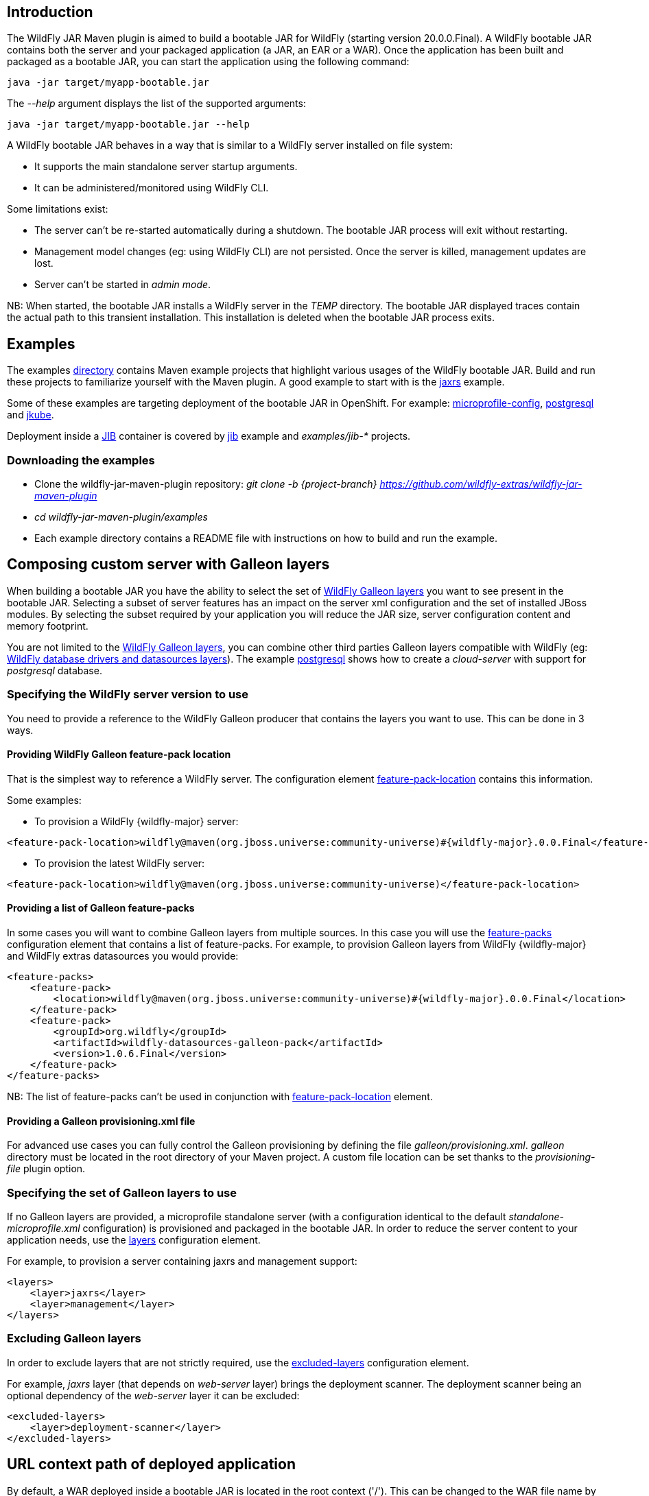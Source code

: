 [[wildfly_jar_introduction]]
## Introduction

The WildFly JAR Maven plugin is aimed to build a bootable JAR for WildFly (starting version 20.0.0.Final). 
A WildFly bootable JAR contains both the server and your packaged application (a JAR, an EAR or a WAR).
Once the application has been built and packaged as a bootable JAR, you can start the application using the following command:

```
java -jar target/myapp-bootable.jar
```

The _--help_ argument displays the list of the supported arguments:

```
java -jar target/myapp-bootable.jar --help
```

A WildFly bootable JAR behaves in a way that is similar to a WildFly server installed on file system:

* It supports the main standalone server startup arguments. 
* It can be administered/monitored using WildFly CLI.


Some limitations exist:

* The server can't be re-started automatically during a shutdown. The bootable JAR process will exit without restarting.
* Management model changes (eg: using WildFly CLI) are not persisted. Once the server is killed, management updates are lost.
* Server can't be started in _admin mode_.

NB: When started, the bootable JAR installs a WildFly server in the _TEMP_ directory. 
The bootable JAR displayed traces contain the actual path to this transient installation. This installation is deleted when the bootable JAR process exits.

[[wildfly_jar_examples]]
## Examples

The examples https://github.com/wildfly-extras/wildfly-jar-maven-plugin/tree/{project-branch}/examples[directory] 
contains Maven example projects that highlight various usages of the WildFly bootable JAR. Build and run these projects
to familiarize yourself with the Maven plugin. A good example to start with is the 
https://github.com/wildfly-extras/wildfly-jar-maven-plugin/tree/{project-branch}/examples/jaxrs[jaxrs] example.

Some of these examples are targeting deployment of the bootable JAR in OpenShift. 
For example: https://github.com/wildfly-extras/wildfly-jar-maven-plugin/tree/{project-branch}/examples/microprofile-config[microprofile-config], 
https://github.com/wildfly-extras/wildfly-jar-maven-plugin/tree/{project-branch}/examples/postgresql[postgresql] and 
https://github.com/wildfly-extras/wildfly-jar-maven-plugin/tree/{project-branch}/examples/jkube[jkube].

Deployment inside a https://github.com/GoogleContainerTools/jib[JIB] container is 
covered by https://github.com/wildfly-extras/wildfly-jar-maven-plugin/tree/{project-branch}/examples/jib[jib] example and _examples/jib-*_ projects.

[[wildfly_jar_examples_download]]
### Downloading the examples

* Clone the wildfly-jar-maven-plugin repository: _git clone -b {project-branch} https://github.com/wildfly-extras/wildfly-jar-maven-plugin_

* _cd wildfly-jar-maven-plugin/examples_

* Each example directory contains a README file with instructions on how to build and run the example.


[[wildfly_jar_composing_custom_server_galleon]]
## Composing custom server with Galleon layers

When building a bootable JAR you have the ability to select the set of https://docs.wildfly.org/{wildfly-major}/Bootable_Guide.html#wildfly_layers[WildFly Galleon layers] 
you want to see present in the bootable JAR. Selecting a subset of server features has an impact on the server xml configuration 
and the set of installed JBoss modules. By selecting the subset required by your application you will reduce the JAR size, server configuration content and memory footprint.

You are not limited to the https://docs.wildfly.org/{wildfly-major}/Bootable_Guide.html#wildfly_layers[WildFly Galleon layers], you can combine other third parties Galleon layers compatible with 
WildFly (eg: https://github.com/wildfly-extras/wildfly-datasources-galleon-pack[WildFly database drivers and datasources layers]). 
The example https://github.com/wildfly-extras/wildfly-jar-maven-plugin/tree/{project-branch}/examples/postgresql[postgresql] 
shows how to create a _cloud-server_ with support for _postgresql_ database.

[[wildfly_jar_composing_custom_server_galleon_version]]
### Specifying the WildFly server version to use

You need to provide a reference to the WildFly Galleon producer that contains the layers you want to use. This can be done in 3 ways.

[[wildfly_jar_composing_custom_server_galleon_fpl]]
#### Providing WildFly Galleon feature-pack location

That is the simplest way to reference a WildFly server. 
The configuration element link:#featurePackLocation[feature-pack-location] contains this information.

Some examples:

* To provision a WildFly {wildfly-major} server: 

[source,xml,subs=attributes+]
----
<feature-pack-location>wildfly@maven(org.jboss.universe:community-universe)#{wildfly-major}.0.0.Final</feature-pack-location>
----

* To provision the latest WildFly server: 

[source,xml,subs=attributes+]
----
<feature-pack-location>wildfly@maven(org.jboss.universe:community-universe)</feature-pack-location>
----

[[wildfly_jar_composing_custom_server_galleon_feature_packs]]
#### Providing a list of Galleon feature-packs

In some cases you will want to combine Galleon layers from multiple sources. In this case you will use the link:#featurePacks[feature-packs] configuration element that contains a list 
of feature-packs. For example, to provision Galleon layers from WildFly {wildfly-major} and WildFly extras datasources you would provide:

[source,xml,subs=attributes+]
----
<feature-packs>
    <feature-pack>
        <location>wildfly@maven(org.jboss.universe:community-universe)#{wildfly-major}.0.0.Final</location>
    </feature-pack>
    <feature-pack>
        <groupId>org.wildfly</groupId>
        <artifactId>wildfly-datasources-galleon-pack</artifactId>
        <version>1.0.6.Final</version>
    </feature-pack>
</feature-packs>
----

NB: The list of feature-packs can't be used in conjunction with link:#featurePackLocation[feature-pack-location] element.

[[wildfly_jar_composing_custom_server_galleon_provisioning_xml]]
#### Providing a Galleon provisioning.xml file

For advanced use cases you can fully control the Galleon provisioning by defining the file _galleon/provisioning.xml_. 
_galleon_ directory must be located in the root directory of your Maven project. A custom file location can be set 
thanks to the _provisioning-file_ plugin option. 

[[wildfly_jar_composing_custom_server_galleon_layers]]
### Specifying the set of Galleon layers to use

If no Galleon layers are provided, a microprofile standalone server (with a configuration identical to the 
default _standalone-microprofile.xml_ configuration) is provisioned and packaged in the bootable JAR. 
In order to reduce the server content to your application needs, use the link:#layers[layers] configuration element.

For example, to provision a server containing jaxrs and management support:

[source,xml]
----
<layers>
    <layer>jaxrs</layer>
    <layer>management</layer>
</layers>
----

[[wildfly_jar_composing_custom_server_galleon_exclude_layers]]
### Excluding Galleon layers

In order to exclude layers that are not strictly required, use the link:#excludedLayers[excluded-layers] configuration element.

For example, _jaxrs_ layer (that depends on _web-server_ layer) brings the deployment scanner. The deployment scanner being an optional dependency of the _web-server_ layer 
it can be excluded:

[source,xml]
----
<excluded-layers>
    <layer>deployment-scanner</layer>
</excluded-layers>
----

[[wildfly_jar_url_context]]
## URL context path of deployed application

By default, a WAR deployed inside a bootable JAR is located in the root context ('/'). This can be changed to the WAR file name by using the link:#contextRoot[context-root] configuration element.

[[wildfly_jar_hollow_jar]]
## Hollow bootable JAR

If your use-case requires it, you can create a bootable JAR that doesn't contain a deployment. It can be handy to re-use a bootable JAR artifact with various deployments.
Use the link:#hollowJar[hollow-jar] configuration element to create an hollow JAR.

The example https://github.com/wildfly-extras/wildfly-jar-maven-plugin/tree/{project-branch}/examples/hollow-jar[hollow-jar] shows how to build an hollow JAR.

When starting an hollow JAR you can provide the path to a deployment you want to see deployed inside the server. For example:

``
 java -jar target/jaxrs-hollow-server-bootable.jar --deployment=path/to/my-jaxrs-app.war
``

NB: In order to have your deployment be located in the root context, name the WAR file _ROOT.war_.

[[wildfly_jar_configuring_build]]
## Configuring the server during packaging

In addition to Galleon layers that you can use to configure the server, you can fine tune the server during packaging.

The Maven plugin allows you to:

* Run https://docs.wildfly.org/{wildfly-major}/Admin_Guide.html#Command_Line_Interface[WildFly CLI] scripts (see https://github.com/wildfly-extras/wildfly-jar-maven-plugin/tree/{project-branch}/examples/logging[logging] example to configure loggers).
* Add extra content that you want to see packaged in the server (eg: _standalone/configuration/application-users.properties_, _standalone/configuration/keystore.jks_, ...).
The example https://github.com/wildfly-extras/wildfly-jar-maven-plugin/tree/{project-branch}/examples/https[https] shows how to package a keystore file in the bootable JAR.

NB: The configuration changes applied during packaging are persisted in the server configuration.

IMPORTANT: Using a custom appender as a `custom-handler` in the logging subsystem is not supported with the bootable JAR.
           This only applies to custom handlers defined on the root of the logging subsystem.

You can workaround this by supplying your own `logging.properties` and defining the path in the `boot-logging-config` configuration property.
An example can be seen in the https://github.com/wildfly-extras/wildfly-jar-maven-plugin/tree/{project-branch}/examples/logging-json[logging-json]
example project.

[[wildfly_jar_configuring_build_cli]]
### WildFly CLI execution during packaging

Part of WildFly CLI command line tool has been integrated in the Maven plugin. The plugin supports execution of CLI script files with a limited set of CLI configuration items.

CLI script files are text files that contain a sequence of WildFly CLI commands. Commands can be CLI defined commands 
(some builtin commands allowing to achieve complex sequence of server operations) and generic management operations to be sent to the server. Some examples can
be found in WildFly administration guide https://docs.wildfly.org/{wildfly-major}/Admin_Guide.html#CLI_Recipes[CLI recipes chapter].

In the context of Bootable JAR, the script does not need to contain commands to connect to the server or start an embedded server. 
The Maven plugin handles that for you by starting an embedded server for each group of scripts.

The plugin allows you to execute multiple group of scripts with different CLI contexts. 
A group of scripts and its configuration are defined in a ```cli-session``` composed of:

* ```<script-files>```: the list of paths to script files .
* ```properties-file```: (optional) a path to a properties file that contains java properties that scripts can reference (using the syntax ```${my.prop}```). 
For example, a command that sets the public inet-address to the value of ```all.addresses``` system property looks like: ```/interface=public:write-attribute(name=inet-address,value=${all.addresses})```
* ```resolve-expressions```: (optional) a boolean indicating if system properties or 
expressions are resolved before sending the operation requests to the server. Value is ```true``` by default.

All scripts present in a ```cli-session``` are executed within a single CLI execution. An embedded server is started for each defined ```cli-session```.

NB: The scripts are executed in the order they are defined in the plugin configuration. 

CLI configuration example:

[source,xml]
----
<cli-sessions>
  <cli-session>
    <script-files>
        <script>../scripts/script1.cli</script>
    </script-files>
    <!-- We want the env variables to be resolved during server execution -->
    <resolve-expressions>false</resolve-expressions>
  </cli-session>
  <cli-session>
    <script-files>
        <script>../scripts/script2.cli</script>
    </script-files>
    <properties-file>../scripts/cli.properties</properties-file>
    <!-- We want the properties to be resolved during CLI execution (not actually needed, this is the default behavior) -->
    <resolve-expressions>true</resolve-expressions>
  </cli-session>
</cli-sessions>
----

[[wildfly_jar_configuring_cloud]]
## Configuring the server for cloud execution

The configuration item ```<cloud></cloud>``` allows to build a bootable JAR for cloud environment. By default the server is configured to run inside an OpenShift context.
Set the cloud child element ```<type>openshift|kubernetes</type>``` to select the targeted cloud platform.

The sever configuration is updated in order to properly operate in a cloud environment:

* If no Galleon layers are provisioned, the provisioned configuration is ```standalone-microprofile-ha.xml``` instead of ```standalone-microprofile.xml```.
* The ```microprofile-health``` (or ```health``` layer if the WildFly Galleon feature-pack doesn't define ```microprofile-health``` layer) and ```core-tools``` (that contains WildFly CLI) Galleon layers are provisioned. They are required for the  OpenShift probes and WildFly OpenShift Operator to properly operate.
* The public and private inet addresses are bound to the value of the ```HOSTNAME``` environment variable if defined (defined in OpenShift PODS).
* The management inet address is bound to the 0.0.0.0 inet address allowing for local (required by WildFly CLI) and remote access (required by OpenShift readiness and liveness probes).
* The http and https socket-bindings are bound to 0.0.0.0 inet address.
* The transaction subsystem id is set to the value of ```jboss.tx.node.id```.
* The ```jboss.tx.node.id``` system property, if not set, is set to the value of ```HOSTNAME``` environment variable if defined (defined in OpenShift PODS). The node name value
is truncated to a max of 23 characters in order for the transaction subsystem to properly operate. The last 23 characters are taken into account.
* The ```jboss.node.name``` system property, if not set, is set to the value of ```HOSTNAME``` environment variable if defined (defined in OpenShift PODS).  
* The server logs are printed to the console.
* jgroups subsystem is configured to use kubernetes.KUBE_PING jgroups protocol for both tcp (default stack) and udp. PING and MPING protocols are removed.
* It is possible to configure jgroups to use un-encrypted password authentication. Set the ```<cloud>``` child element ```<enable-jgroups-password>true|false</enable-jgroups-password>``` to enable authentication. 
NB: When authentication is enabled, the environment variable ```JGROUPS_CLUSTER_PASSWORD``` must be set.

Some examples:

Configure for OpenShift execution:

[source,xml]
----
<cloud/>
----

Configure for OpenShift execution with jgroups authentication enabled:

[source,xml,subs=attributes+]
----
<cloud>
  <enable-jgroups-password>true</enable-jgroups-password>
</cloud>
----

Configure for kubernetes execution:

[source,xml]
----
<cloud>
  <type>kubernetes</type>
</cloud>
----

[[wildfly_jar_cloud_jkube]]
### OpenShift Deployment using Eclipse JKube

https://github.com/eclipse/jkube[JKube Maven plugin] contains support for WildFly bootable JAR. The 
https://github.com/wildfly-extras/wildfly-jar-maven-plugin/tree/{project-branch}/examples/jkube[jkube] example shows how to combine
WildFly bootable JAR and JKube Maven plugins in order to deploy an application on OpenShift. 

[[wildfly_jar_cloud_operator]]
### WildFly OpenShift Operator

The WildFly OpenShift Operator can be used to manage deployments based on image containing a WildFly bootable JAR.
At boot time, the WildFly bootable JAR dumps in the file ```/opt/jboss/container/wildfly-bootable-jar/install-dir``` its installation path.
This information is required by the WildFly OpenShift Operator to retrieve transaction logs and call into WildFly CLI.

IMPORTANT: When deploying WildFly bootable JAR using openjdk image it is strongly advised to set ```GC_METASPACE_SIZE=96```environment variable.
           


[[wildfly_jar_configuring_runtime]]
## Configuring the server at runtime

The server can be configured using WildFly management tooling (WildFly CLI, HAL web console, ...).

In an OpenShift context, the WildFly CLI tool can be retrieved in the bootable JAR installation directory (advertised in the ```/opt/jboss/container/wildfly-bootable-jar/install-dir``` file).

NB: Configuration changes are not persisted. Once the server is killed, management updates are lost.

[[wildfly_jar_other_goals]]
## Other Maven plugin goals

In addition the main link:#_package[package] goal used to build a bootable JAR, the following goals are available:

* link:#_dev[dev]: To build a bootable JAR in 'dev' mode.
* link:#_run[run]: To launch the bootable JAR foreground (blocking).
* link:#_start[start]: To launch the bootable JAR in background (non blocking).
* link:#_shutdown[shutdown]: To kill a running bootable JAR.

IMPORTANT: In order to shutdown a running bootable JAR (started with 'start' or 'dev' goals), 
           the 'management' Galleon layer must have been provisioned. That is required for the
           plugin to be able to access the running server management interface. 
           If that is not the case, the server would have to be killed.

Check the link:#_maven_plugin[Maven plugin documentation] for an exhaustive list of configuration elements usable with each goal.

[[wildfly_jar_dev_mode]]
## Development mode (dev mode)

When packaging a bootable JAR, a WildFly server is provisioned and customization (if any) is applied. Rebuilding a bootable JAR each time is time consuming
and slows down the application development process.

We offer 2 different dev goals:

### Development mode with source watching

In order to speed-up the development of your application, the Maven plugin offers a link:#_dev_watch[dev-watch] goal that builds and starts the bootable JAR only once then 
watch for changes in order to rebuild and redeploy your application.

The workflow to follow during development is:

* _mvn wildfly-jar:dev-watch_
** The plugin builds your application, build an hollow server bootable JAR and starts it, 
then monitors the projects to detect source files changes and rebuild/redeploy the application.
** The goal `dev-watch` is blocking. When done, type Ctrl-C in the console to stop the process.

Watch details:

* `war`, `jar` and `ejb` packaging are supported.
* Applications are deployed as exploded deployments. 
* Any change to the project build sources (default to `src/main/java`) implies a recompile, repackage and redeploy.
* Any change to the `src/main/webapp` implies a copy of the file in the exploded deployment and a redeploy.
* Any change to the default resources `src/main/resources` as well as configured resource directories in pom.xml implies a repackage and redeploy.
* Any change to the pom.xml file outside of the plugin configuration implies a recompile, repackage and redeploy.
* Any change to the plugin configuration implies rebuild/restart of the bootable JAR, recompile, repackage and redeploy.
* Any change to CLI scripts or CLI properties files implies rebuild/restart of the bootable JAR, recompile, repackage and redeploy.
* Any change to extra content directories implies rebuild/restart of the bootable JAR, recompile, repackage and redeploy.

Error handling:

The `dev-watch` goal will not exit on error. Errors are advertised in the console.

* Compilation errors are printed in the console. Fix the files, recompilation will occur.
* Re-build of bootable JAR errors (eg: usage of invalid Galleon layer) are printed in the console. Fix the pom.xml file, rebuild/restart and redeploy will occur.
* Server startup errors are printed in the console. Fix your application, the application will get redeployed.

Limitations:

* No support for multi modules.
* No support for resources filtering (include/exclude). The resources directory is watched fully, this means that some re-deploy could be started for resources
excluded from the project.

### Remote development mode with source watching

Sometimes it might be required to develop the application remotely, for example in a cloud environment. The workflow is the same as the one of link:#wildfly_jar_dev_mode[Development mode with source watching] and it is using the same `dev-watch` goal.
The only required changes is about configuring how to connect to the remote application using the management API.

So you have to configure your bootable jar to allow remote connection to the management interface.
For example such a script would create an account *admin/passW0rd!*

[source,bash]
----
/subsystem=elytron/security-domain=ManagementDomain:undefine-attribute(name=default-realm)
/subsystem=elytron/security-domain=ManagementDomain:list-remove(name=realms, index=0)
/subsystem=elytron/properties-realm=ManagementRealm:remove
/subsystem=elytron/filesystem-realm=ManagementRealm:add(path=management-realm, relative-to=jboss.server.config.dir)
reload --start-mode=admin-only
/subsystem=elytron/filesystem-realm=ManagementRealm:add-identity(identity=admin)
/subsystem=elytron/filesystem-realm=ManagementRealm:add-identity-attribute(identity=admin, name=groups, value=[admin])
/subsystem=elytron/filesystem-realm=ManagementRealm:set-password(identity=admin, clear={password=passW0rd!})
/subsystem=elytron/security-domain=ManagementDomain:list-add(name=realms, index=0, value={realm=ManagementRealm})
/subsystem=elytron/security-domain=ManagementDomain:write-attribute(name=default-realm, value=ManagementRealm
----

So once you have your application running you can execute the goal locally like this:
[source,bash]
----
mvn  org.wildfly.plugins:wildfly-jar-maven-plugin:dev-watch\
        -Dwildfly.bootable.remote=true\
        -Dwildfly.hostname=microprofile-config-bootable-management-ehugonne1-dev.apps.sandbox-m2.ll9k.p1.openshiftapps.com\
        -Dwildfly.port=443\
        -Dwildfly.bootable.remote.protocol=remote+https\
        -Dwildfly.bootable.remote.username=admin\
        -Dwildfly.bootable.remote.password=passW0rd!
----

Error handling:

The `dev-watch` goal will not exit on error. Errors are advertised in the console.

* Compilation errors are printed in the console. Fix the files, recompilation will occur.
* Server related errors are printed on the server itself.

Limitations:

* No support for multi modules.
* No support for resources filtering (include/exclude). The resources directory is watched fully, this means that some re-deploy could be started for resources
excluded from the project.
* No support for complete rebuild of the server: you can't expect cli scripts or layer changes to be taken into account. You would need to rebuild the full bootable jar and relaunch it.

### Development mode with repackaging

In order to speed-up the development of your application, the Maven plugin offers a link:#_dev[dev] goal that builds and starts the bootable JAR only once.

The workflow to follow during development is:

* _mvn wildfly-jar:dev_
** The plugin builds an hollow server bootable JAR and starts it. The server uses the deployment scanner to monitor the _target/deployments_ directory in which 
your application will be copied during packaging.
* _mvn package -Ddev_
** Note the _-Ddev_ system property passed to the _package_ goal. This informs the plugin to skip creation of the bootable JAR and to copy your application to _target/deployments_ directory. 
The running server detects the application and deploys it.
* Do changes in your application code.
* _mvn package -Ddev_
** Once your application is built, the plugin copies it to the _target/deployments_ directory. The running server detects the updated application and re-deploys it.
* When done, kill the server: _mvn wildfly-jar:shutdown_
* When you are done with your application, create the final packaging by calling: _mvn package_

NB: Although the _dev_ mode relies on the deployment scanner, you can safely exclude it from the set of layers. 
The Maven plugin forces its presence when the server is started in _dev_ mode.

[[wildfly_jar_enabling_debug]]
## Enabling debug

You can enable debug by passing the _-agentlib:jdwp_ argument, for example:

```
java -agentlib:jdwp=transport=dt_socket,address=8787,server=y,suspend=n -jar myapp-bootable.jar 
```

When using 'dev', 'run' or 'start' goals you can set the _jvmArguments_ configuration element to contain the same argument, for example:

[source,xml]
----
<configuration>
  <jvmArguments>
    <arg>-agentlib:jdwp=transport=dt_socket,address=8787,server=y,suspend=n</arg>
  </jvmArguments>
</configuration>
----

[[wildfly_jar_enabling_debug_openshift]]
### Enable Debug for Openshift

When using the ```registry.redhat.io/ubi8/openjdk-11``` docker image to run a bootable JAR, you must set the following env variables to enable debug:

* JAVA_DEBUG=true
* JAVA_DEBUG_PORT=8787

Then enable port forwarding:

* oc get pods
* oc port-forward <pod name> 8787:8787

Finally, you can attach your debugger to 127.0.0.1:8787

[[wildfly_jar_advanced]]
## Advanced usages

[[wildfly_jar_advanced_slim]]
### Provisioning a slim bootable JAR

A _slim bootable JAR_ is a JAR that doesn't contain JBoss modules JAR files. The JBoss modules JAR files are retrieved from the local Maven repository.
Such slim bootable JAR is much smaller and starts faster.

To enable slim bootable JAR use the link:#pluginOptions[plugin-options] configuration element and add to it the _jboss-maven-dist_ element. For example:

[source,xml]
----
<plugin-options>
    <jboss-maven-dist/>
</plugin-options>
----

When running a slim bootable JAR, the default local Maven repository is used to resolve JBoss modules artifacts 
(in your development environment it shouldn't require special setup to start the bootable JAR).

This can be overridden by using the _-Dmaven.repo.local=<path to repository>_ when launching the server, for example:

```
java -Dmaven.repo.local=/opt/maven/maven-repo -jar jaxrs-bootable.jar
```

[[wildfly_jar_advanced_slim_repo_gen]]
#### Generating a Maven local repository during packaging

The Maven plugin can generate a Maven repository directory containing all the JBoss modules artifacts required by the slim bootable JAR. The generated Maven repository allows to 
run a slim bootable JAR in a context were no local Maven cache is present. 

To enable slim bootable JAR Maven repository generation, use the link:#pluginOptions[plugin-options] configuration element and add to it the _jboss-maven-dist_ and 
_jboss-maven-repo_ elements. For example:

[source,xml]
----
<plugin-options>
    <jboss-maven-dist/>
    <jboss-maven-repo>target/my-maven-repo</jboss-maven-repo>
</plugin-options>
----

In this example, the directory _<project directory>/target/my-maven-repo_ is created and contains the set of JBoss modules JAR required to start the server.
 
The https://github.com/wildfly-extras/wildfly-jar-maven-plugin/tree/{project-branch}/examples/slim[slim] example shows how to build a slim bootable JAR 
and generate a local Maven repository used at startup.

[[wildfly_jar_advanced_channels_provisioning]]
### Provisioning with WildFly Channels

It is possible to configure the plugin to use https://github.com/wildfly-extras/wildfly-channel[WildFly channels]. WildFly Channel yaml files URL and/or Maven Coordinates 
(version being optional) can be set thanks to the `<channels>` configuration item.

[source,xml]
----
<channels>
    <channel>
      <manifest>
        <url>file://${project.basedir}/my-channel.yaml</url>
      </manifest>
    </channel>
    <channel>
      <manifest>
        <!-- Use latest channel version -->
        <groupId>org.foo.bar</groupId>
        <artifactId>my-channel</artifactId>
        <!-- Uncomment to use a specific channel version -->
        <!--<version>2.0.0.Final</version>-->
      </manifest>
    </channel>
</channels>
----

[[wildfly_jar_troubleshooting]]
## Troubleshooting

### Out of Memory error when building

When building a large number of projects in the same Maven session you can encounter OOM error, this can be solved in various ways:

* You can increase the metaspace size of the Maven execution by setting the ```MAVEN_OPTS="-XX:MaxMetaspaceSize=<value>"``` environment variable.
* Or you can configure the plugin to fork part of its execution in remote processes:
[source,xml]
----
<configuration>
  ...
  <plugin-options>
    <jboss-fork-embedded>true</jboss-fork-embedded>
  </plugin-options>
</configuration>
----
